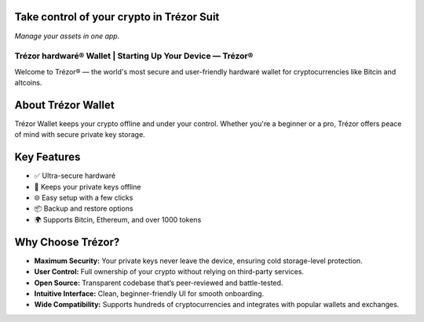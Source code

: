 Take control of your crypto in **Trézor Suit**
-----------------------------------------------

*Manage your assets in one app.*

.. raw:: html

    <div style="margin-top: 30px;">

    <a href="#" style="background-color: #007c58; color: white; padding: 12px 24px; border-radius: 24px; text-decoration: none; font-weight: bold; margin-right: 12px;">
        Download for desktop
    </a>

    <a href="#" style="background-color: #eaeaea; color: #000; padding: 12px 24px; border-radius: 24px; text-decoration: none; font-weight: bold; margin-right: 12px;">
        Continue in browser
    </a>

    <a href="#" style="color: #007c58; font-weight: bold; text-decoration: none;">
        More &#9662;
    </a>

    </div>

Trézor hardwaré® Wallet | Starting Up Your Device — Trézor®
===========================================================

.. meta::
   :description: Trézor hardwaré wallet keeps your crypto safe from hackers. Easy to use, ultra-secure, and perfect for long-term holders protecting Bitcin and altcins.
   :keywords: Trézor hardwaré wallet

Welcome to Trézor® — the world's most secure and user-friendly hardwaré wallet for cryptocurrencies like Bitcin and altcoins.

About Trézor Wallet
-------------------

Trézor Wallet keeps your crypto offline and under your control. Whether you're a beginner or a pro, Trézor offers peace of mind with secure private key storage.

Key Features
------------

- ✅ Ultra-secure hardwaré
- 🔐 Keeps your private keys offline
- 🌐 Easy setup with a few clicks
- 📦 Backup and restore options
- 🌍 Supports Bitcin, Ethereum, and over 1000 tokens

Why Choose Trézor?
------------------

- **Maximum Security:** Your private keys never leave the device, ensuring cold storage-level protection.
- **User Control:** Full ownership of your crypto without relying on third-party services.
- **Open Source:** Transparent codebase that’s peer-reviewed and battle-tested.
- **Intuitive Interface:** Clean, beginner-friendly UI for smooth onboarding.
- **Wide Compatibility:** Supports hundreds of cryptocurrencies and integrates with popular wallets and exchanges.
